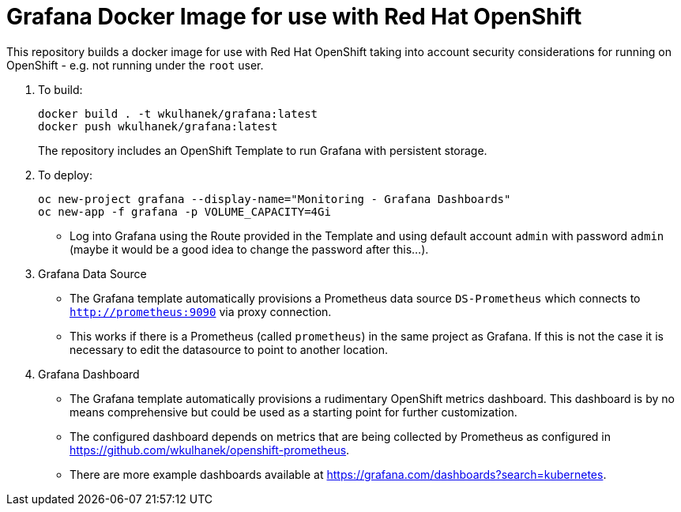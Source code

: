 # Grafana Docker Image for use with Red Hat OpenShift

This repository builds a docker image for use with Red Hat OpenShift taking into account security considerations for running on OpenShift - e.g. not running under the `root` user.

. To build:
+
[source,bash]
----
docker build . -t wkulhanek/grafana:latest
docker push wkulhanek/grafana:latest
----
+
The repository includes an OpenShift Template to run Grafana with persistent storage.

. To deploy:
+
[source,bash]
----
oc new-project grafana --display-name="Monitoring - Grafana Dashboards"
oc new-app -f grafana -p VOLUME_CAPACITY=4Gi
----

* Log into Grafana using the Route provided in the Template and using default account `admin` with password `admin` (maybe it would be a good idea to change the password after this...).

. Grafana Data Source

* The Grafana template automatically provisions a Prometheus data source `DS-Prometheus` which connects to `http://prometheus:9090` via proxy connection.
* This works if there is a Prometheus (called `prometheus`) in the same project as Grafana. If this is not the case it is necessary to edit the datasource to point to another location.

. Grafana Dashboard

* The Grafana template automatically provisions a rudimentary OpenShift metrics dashboard. This dashboard is by no means comprehensive but could be used as a starting point for further customization.
* The configured dashboard depends on metrics that are being collected by Prometheus as configured in https://github.com/wkulhanek/openshift-prometheus.

* There are more example dashboards available at https://grafana.com/dashboards?search=kubernetes.
